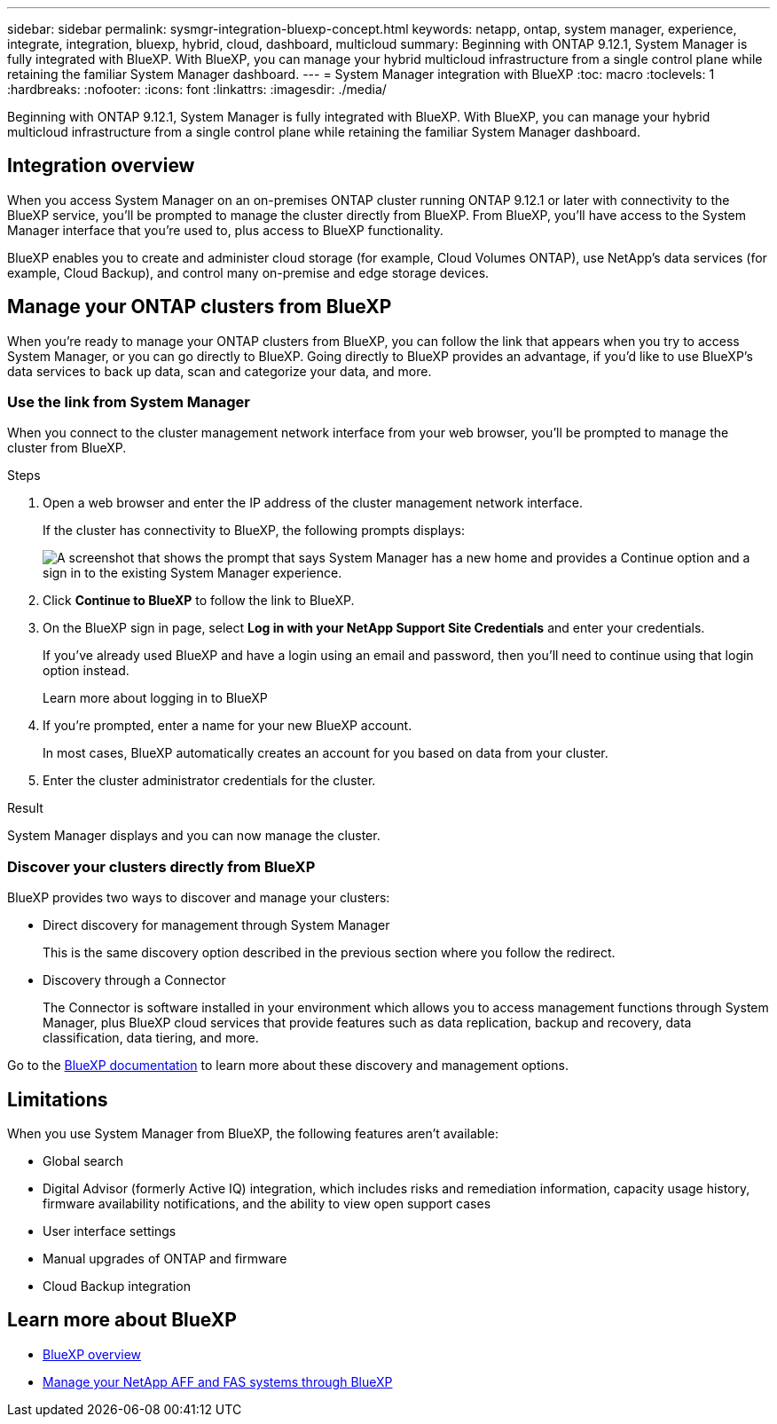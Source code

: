 ---
sidebar: sidebar
permalink: sysmgr-integration-bluexp-concept.html
keywords: netapp, ontap, system manager, experience, integrate, integration, bluexp, hybrid, cloud, dashboard, multicloud
summary: Beginning with ONTAP 9.12.1, System Manager is fully integrated with BlueXP.  With BlueXP, you can manage your hybrid multicloud infrastructure from a single control plane while retaining the familiar System Manager dashboard.
---
= System Manager integration with BlueXP
:toc: macro
:toclevels: 1
:hardbreaks:
:nofooter:
:icons: font
:linkattrs:
:imagesdir: ./media/

[.lead]
Beginning with ONTAP 9.12.1, System Manager is fully integrated with BlueXP.  With BlueXP, you can manage your hybrid multicloud infrastructure from a single control plane while retaining the familiar System Manager dashboard.

== Integration overview

When you access System Manager on an on-premises ONTAP cluster running ONTAP 9.12.1 or later with connectivity to the BlueXP service, you’ll be prompted to manage the cluster directly from BlueXP. From BlueXP, you’ll have access to the System Manager interface that you’re used to, plus access to BlueXP functionality.

BlueXP enables you to create and administer cloud storage (for example, Cloud Volumes ONTAP), use NetApp’s data services (for example, Cloud Backup), and control many on-premise and edge storage devices.

== Manage your ONTAP clusters from BlueXP

When you’re ready to manage your ONTAP clusters from BlueXP, you can follow the link that appears when you try to access System Manager, or you can go directly to BlueXP. Going directly to BlueXP provides an advantage, if you’d like to use BlueXP’s data services to back up data, scan and categorize your data, and more.

=== Use the link from System Manager

When you connect to the cluster management network interface from your web browser, you’ll be prompted to manage the cluster from BlueXP.

.Steps

. Open a web browser and enter the IP address of the cluster management network interface.
+
If the cluster has connectivity to BlueXP, the following prompts displays:
+
image:screenshot-sysmgr-bluexp-redirect.png[A screenshot that shows the prompt that says System Manager has a new home and provides a Continue option and a sign in to the existing System Manager experience.]

. Click *Continue to BlueXP* to follow the link to BlueXP.

. On the BlueXP sign in page, select *Log in with your NetApp Support Site Credentials* and enter your credentials.
+
If you’ve already used BlueXP and have a login using an email and password, then you’ll need to continue using that login option instead.
+
Learn more about logging in to BlueXP

. If you’re prompted, enter a name for your new BlueXP account.
+
In most cases, BlueXP automatically creates an account for you based on data from your cluster.

. Enter the cluster administrator credentials for the cluster.

.Result

System Manager displays and you can now manage the cluster.

=== Discover your clusters directly from BlueXP

BlueXP provides two ways to discover and manage your clusters:

* Direct discovery for management through System Manager
+
This is the same discovery option described in the previous section where you follow the redirect.

* Discovery through a Connector 
+
The Connector is software installed in your environment which allows you to access management functions through System Manager, plus BlueXP cloud services that provide features such as data replication, backup and recovery, data classification, data tiering, and more.

Go to the https://docs.netapp.com/us-en/cloud-manager-family/index.html[BlueXP documentation] to learn more about these discovery and management options.

== Limitations

When you use System Manager from BlueXP, the following features aren’t available:

* Global search

* Digital Advisor (formerly Active IQ) integration, which includes risks and remediation information, capacity usage history, firmware availability notifications, and the ability to view open support cases

* User interface settings

* Manual upgrades of ONTAP and firmware

* Cloud Backup integration

== Learn more about BlueXP

* https://docs.netapp.com/us-en/cloud-manager-family/concept-overview.html[BlueXP overview]

* https://docs.netapp.com/us-en/cloud-manager-ontap-onprem/index.html[Manage your NetApp AFF and FAS systems through BlueXP]

// ONTAPDOC-724, 2022 DEC 01
